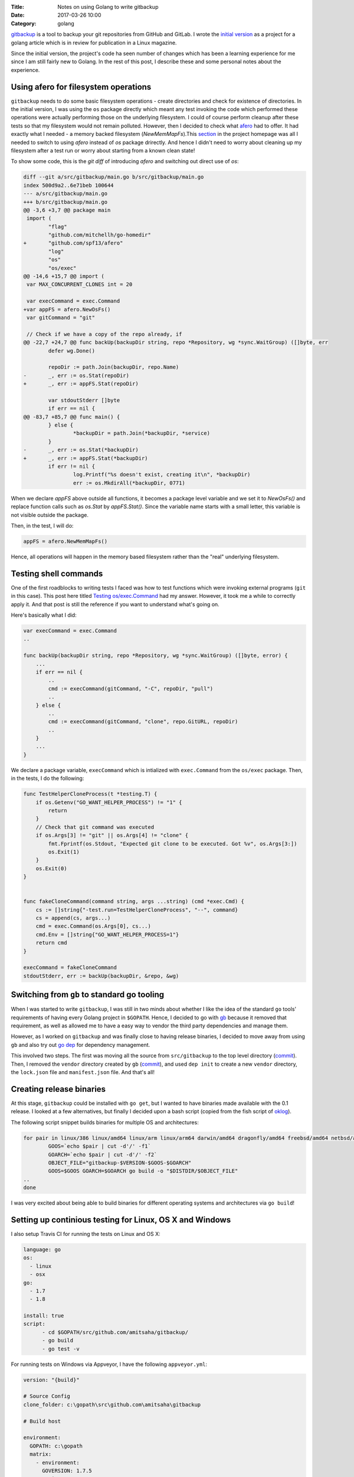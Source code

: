 :Title: Notes on using Golang to write gitbackup
:Date: 2017-03-26 10:00
:Category: golang

`gitbackup <https://github.com/amitsaha/gitbackup>`__ is a tool to backup your git repositories from GitHub and GitLab. I wrote the `initial version <https://github.com/amitsaha/gitbackup/releases/tag/lj-0.1>`__ as a project for a golang article which is in review for publication in a Linux magazine.

Since the initial version, the project's code ha seen number of changes which has been a learning experience for me since I am still fairly new to Golang. In the rest of this post, I describe these and some personal notes about the experience.

Using afero for filesystem operations
=====================================

``gitbackup`` needs to do some basic filesystem operations - create directories and check for existence of directories. In the initial version, I was using the ``os`` package directly which meant any test invoking the code which performed these operations were actually performing those on the underlying filesystem. I could of course
perform cleanup after these tests so that my filesystem would not remain polluted. However, then I decided to check what `afero <https://github.com/spf13/afero>`__ had to offer. It had exactly what I needed - a memory backed filesystem (`NewMemMapFs`).This `section <https://github.com/spf13/afero#using-afero-for-testing>`__ in the project homepage was all I needed to switch to using `afero` instead of `os` package drirectly. And hence I didn't need to worry about cleaning up my filesystem after a test run or worry about starting from a known clean state!

To show some code, this is the `git diff` of introducing `afero` and switching out direct use of `os`:

.. code:: diff

    diff --git a/src/gitbackup/main.go b/src/gitbackup/main.go
    index 500d9a2..6e71beb 100644
    --- a/src/gitbackup/main.go
    +++ b/src/gitbackup/main.go
    @@ -3,6 +3,7 @@ package main
     import (
            "flag"
            "github.com/mitchellh/go-homedir"
    +       "github.com/spf13/afero"
            "log"
            "os"
            "os/exec"
    @@ -14,6 +15,7 @@ import (
     var MAX_CONCURRENT_CLONES int = 20

     var execCommand = exec.Command
    +var appFS = afero.NewOsFs()
     var gitCommand = "git"

     // Check if we have a copy of the repo already, if
    @@ -22,7 +24,7 @@ func backUp(backupDir string, repo *Repository, wg *sync.WaitGroup) ([]byte, err
            defer wg.Done()

            repoDir := path.Join(backupDir, repo.Name)
    -       _, err := os.Stat(repoDir)
    +       _, err := appFS.Stat(repoDir)

            var stdoutStderr []byte
            if err == nil {
    @@ -83,7 +85,7 @@ func main() {
            } else {
                    *backupDir = path.Join(*backupDir, *service)
            }
    -       _, err := os.Stat(*backupDir)
    +       _, err := appFS.Stat(*backupDir)
            if err != nil {
                    log.Printf("%s doesn't exist, creating it\n", *backupDir)
                    err := os.MkdirAll(*backupDir, 0771)

When we declare `appFS` above outside all functions, it becomes a package level
variable and we set it to `NewOsFs()` and replace function calls such as `os.Stat` by `appFS.Stat()`. Since the variable name starts with a small letter, this variable is not visible outside the package.

Then, in the test, I will do:

.. code::

    appFS = afero.NewMemMapFs()

Hence, all operations will happen in the memory based filesystem rather than the "real" underlying filesystem.

Testing shell commands
======================

One of the first roadblocks to writing tests I faced was how to test functions which were invoking external programs (``git`` in this case). This post here titled `Testing os/exec.Command <https://npf.io/2015/06/testing-exec-command/>`__ had my answer. However, it took me a while to correctly apply it. And that post is still the reference if you want to understand what's going on.

Here's basically what I did:

.. code:: golang

    var execCommand = exec.Command
    ..

    func backUp(backupDir string, repo *Repository, wg *sync.WaitGroup) ([]byte, error) {
        ...
        if err == nil {
            ..
            cmd := execCommand(gitCommand, "-C", repoDir, "pull")
            ..
        } else {
            ..
            cmd := execCommand(gitCommand, "clone", repo.GitURL, repoDir)
            ..
        }
        ...
    }

We declare a package variable, ``execCommand`` which is intialized with ``exec.Command`` from the ``os/exec`` package. Then, in the tests, I do the following:

.. code:: golang

    func TestHelperCloneProcess(t *testing.T) {
        if os.Getenv("GO_WANT_HELPER_PROCESS") != "1" {
            return
        }
        // Check that git command was executed
        if os.Args[3] != "git" || os.Args[4] != "clone" {
            fmt.Fprintf(os.Stdout, "Expected git clone to be executed. Got %v", os.Args[3:])
            os.Exit(1)
        }
        os.Exit(0)
    }


    func fakeCloneCommand(command string, args ...string) (cmd *exec.Cmd) {
        cs := []string{"-test.run=TestHelperCloneProcess", "--", command}
        cs = append(cs, args...)
        cmd = exec.Command(os.Args[0], cs...)
        cmd.Env = []string{"GO_WANT_HELPER_PROCESS=1"}
        return cmd
    }

    execCommand = fakeCloneCommand
    stdoutStderr, err := backUp(backupDir, &repo, &wg)

Switching from ``gb`` to standard go tooling
============================================

When I was started to write ``gitbackup``, I was still in two minds about whether I like the idea of the standard ``go`` tools' requirements of having every Golang project in ``$GOPATH``. Hence, I decided to go with `gb <https://getgb.io>`__ because it removed that requirement, as well as allowed me to have a easy way to vendor the third party dependencies and manage them.

However, as I worked on ``gitbackup`` and was finally close to having release binaries, I decided to move away from using ``gb`` and also try out `go dep <https://github.com/golang/dep>`__ for dependency management.

This involved two steps. The first was moving all the source from ``src/gitbackup`` to the top level directory (`commit <https://github.com/amitsaha/gitbackup/commit/e1932c41eac249a0d3dd8b9e6d6b026cdb663cce>`__). Then, I removed the ``vendor`` directory created by ``gb`` (`commit <https://github.com/amitsaha/gitbackup/commit/654f52f0cf1cec7bb1fd994bbc75fd8839a2d43c>`__), and used ``dep init`` to create a new ``vendor`` directory, the ``lock.json`` file and ``manifest.json`` file. And that's all!

Creating release binaries
=========================

At this stage, ``gitbackup`` could be installed with ``go get``, but I wanted to have binaries made available with the 0.1 release. I looked at a few alternatives, but finally I decided upon a bash script (copied from the fish script of `oklog <https://github.com/oklog/oklog/blob/master/release.fish>`__).

The following script snippet builds binaries for multiple OS and architectures:

.. code::

	for pair in linux/386 linux/amd64 linux/arm linux/arm64 darwin/amd64 dragonfly/amd64 freebsd/amd64 netbsd/amd64 openbsd/amd64 windows/amd64; do
		GOOS=`echo $pair | cut -d'/' -f1`
		GOARCH=`echo $pair | cut -d'/' -f2` 
		OBJECT_FILE="gitbackup-$VERSION-$GOOS-$GOARCH"
		GOOS=$GOOS GOARCH=$GOARCH go build -o "$DISTDIR/$OBJECT_FILE" 
	..
	done

I was very excited about being able to build binaries for different operating systems and architectures via ``go build``!

Setting up continious testing for Linux, OS X and Windows
=========================================================

I also setup Travis CI for running the tests on Linux and OS X:

.. code::

  language: go
  os:
    - linux
    - osx
  go: 
    - 1.7
    - 1.8

  install: true
  script:
	- cd $GOPATH/src/github.com/amitsaha/gitbackup/
	- go build
	- go test -v

For running tests on Windows via Appveyor, I have the following ``appveyor.yml``:

.. code::

    version: "{build}"

    # Source Config
    clone_folder: c:\gopath\src\github.com\amitsaha\gitbackup

    # Build host

    environment:
      GOPATH: c:\gopath
      matrix:
        - environment:
          GOVERSION: 1.7.5
        - environment:
          GOVERSION: 1.8

    # Build

    install:
      # Install the specific Go version.
      - rmdir c:\go /s /q
      - appveyor DownloadFile https://storage.googleapis.com/golang/go%GOVERSION%.windows-amd64.msi
      - msiexec /i go%GOVERSION%.windows-amd64.msi /q
      - set Path=c:\go\bin;c:\gopath\bin;%Path%
      - go version
      - go env

    build: off

    test_script:
      - cd c:\gopath\src\github.com\amitsaha\gitbackup
      - go build -o bin\gitbackup.exe 
      - go test -v

Ending notes
============

``gitbackup`` is mainly an educational project to build a tool which I and hopefully others find useful. I wanted to have reasonable test coverage for it, release binaries for multiple operating systems and architecture and have continuous testing setup on multiple operatng systems. So far, all of these has been successfully achieved. If you get a chance, please try it out and I welcome any feedback and contributions!


